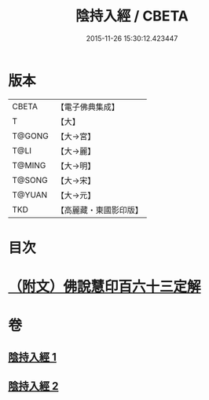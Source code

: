 #+TITLE: 陰持入經 / CBETA
#+DATE: 2015-11-26 15:30:12.423447
* 版本
 |     CBETA|【電子佛典集成】|
 |         T|【大】     |
 |    T@GONG|【大→宮】   |
 |      T@LI|【大→麗】   |
 |    T@MING|【大→明】   |
 |    T@SONG|【大→宋】   |
 |    T@YUAN|【大→元】   |
 |       TKD|【高麗藏・東國影印版】|

* 目次
* [[file:KR6i0240_002.txt::0180b10][（附文）佛說慧印百六十三定解]]
* 卷
** [[file:KR6i0240_001.txt][陰持入經 1]]
** [[file:KR6i0240_002.txt][陰持入經 2]]
